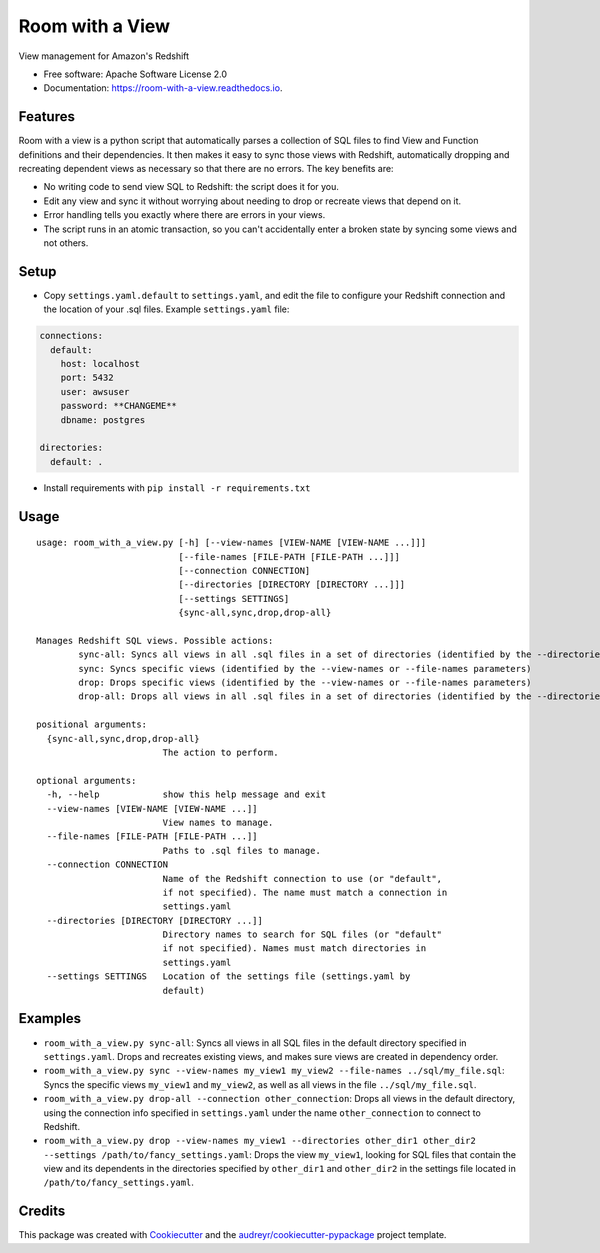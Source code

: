 ================
Room with a View
================


.. image:: https://img.shields.io/pypi/v/room_with_a_view.svg
        :target: https://pypi.python.org/pypi/room_with_a_view

.. image:: https://img.shields.io/travis/b12io/room_with_a_view.svg
        :target: https://travis-ci.org/b12io/room_with_a_view

.. image:: https://readthedocs.org/projects/room-with-a-view/badge/?version=latest
        :target: https://room-with-a-view.readthedocs.io/en/latest/?badge=latest
        :alt: Documentation Status


.. image:: https://pyup.io/repos/github/marcua/room_with_a_view/shield.svg
     :target: https://pyup.io/repos/github/marcua/room_with_a_view/
     :alt: Updates



View management for Amazon's Redshift


* Free software: Apache Software License 2.0
* Documentation: https://room-with-a-view.readthedocs.io.

Features
--------

Room with a view is a python script that automatically parses a collection of
SQL files to find View and Function definitions and their dependencies. It then
makes it easy to sync those views with Redshift, automatically dropping and
recreating dependent views as necessary so that there are no errors. The key
benefits are:

* No writing code to send view SQL to Redshift: the script does it for you.
* Edit any view and sync it without worrying about needing to drop or recreate
  views that depend on it.
* Error handling tells you exactly where there are errors in your views.
* The script runs in an atomic transaction, so you can't accidentally enter a
  broken state by syncing some views and not others.


Setup
-----

* Copy ``settings.yaml.default`` to ``settings.yaml``, and edit the file to configure your Redshift connection and the location of your .sql files. Example ``settings.yaml`` file:

.. code-block:: yaml

   connections:
     default:
       host: localhost
       port: 5432
       user: awsuser
       password: **CHANGEME**
       dbname: postgres

   directories:
     default: .

* Install requirements with ``pip install -r requirements.txt``

Usage
-----

::

    usage: room_with_a_view.py [-h] [--view-names [VIEW-NAME [VIEW-NAME ...]]]
                               [--file-names [FILE-PATH [FILE-PATH ...]]]
                               [--connection CONNECTION]
                               [--directories [DIRECTORY [DIRECTORY ...]]]
                               [--settings SETTINGS]
                               {sync-all,sync,drop,drop-all}

    Manages Redshift SQL views. Possible actions:
	    sync-all: Syncs all views in all .sql files in a set of directories (identified by the --directories parameter). The directory will be searched recursively
	    sync: Syncs specific views (identified by the --view-names or --file-names parameters)
	    drop: Drops specific views (identified by the --view-names or --file-names parameters)
	    drop-all: Drops all views in all .sql files in a set of directories (identified by the --directories parameter). The directory will be searched recursively

    positional arguments:
      {sync-all,sync,drop,drop-all}
                            The action to perform.

    optional arguments:
      -h, --help            show this help message and exit
      --view-names [VIEW-NAME [VIEW-NAME ...]]
                            View names to manage.
      --file-names [FILE-PATH [FILE-PATH ...]]
                            Paths to .sql files to manage.
      --connection CONNECTION
                            Name of the Redshift connection to use (or "default",
                            if not specified). The name must match a connection in
                            settings.yaml
      --directories [DIRECTORY [DIRECTORY ...]]
                            Directory names to search for SQL files (or "default"
                            if not specified). Names must match directories in
                            settings.yaml
      --settings SETTINGS   Location of the settings file (settings.yaml by
                            default)

Examples
--------

* ``room_with_a_view.py sync-all``: Syncs all views in all SQL files in the default directory specified in ``settings.yaml``. Drops and recreates existing views, and makes sure views are created in dependency order.

* ``room_with_a_view.py sync --view-names my_view1 my_view2 --file-names ../sql/my_file.sql``: Syncs the specific views ``my_view1`` and ``my_view2``, as well as all views in the file ``../sql/my_file.sql``.

* ``room_with_a_view.py drop-all --connection other_connection``: Drops all views in the default directory, using the connection info specified in ``settings.yaml`` under the name ``other_connection`` to connect to Redshift.

* ``room_with_a_view.py drop --view-names my_view1 --directories other_dir1 other_dir2 --settings /path/to/fancy_settings.yaml``: Drops the view ``my_view1``, looking for SQL files that contain the view and its dependents in the directories specified by ``other_dir1`` and ``other_dir2`` in the settings file located in ``/path/to/fancy_settings.yaml``.

Credits
-------

This package was created with Cookiecutter_ and the `audreyr/cookiecutter-pypackage`_ project template.

.. _Cookiecutter: https://github.com/audreyr/cookiecutter
.. _`audreyr/cookiecutter-pypackage`: https://github.com/audreyr/cookiecutter-pypackage

